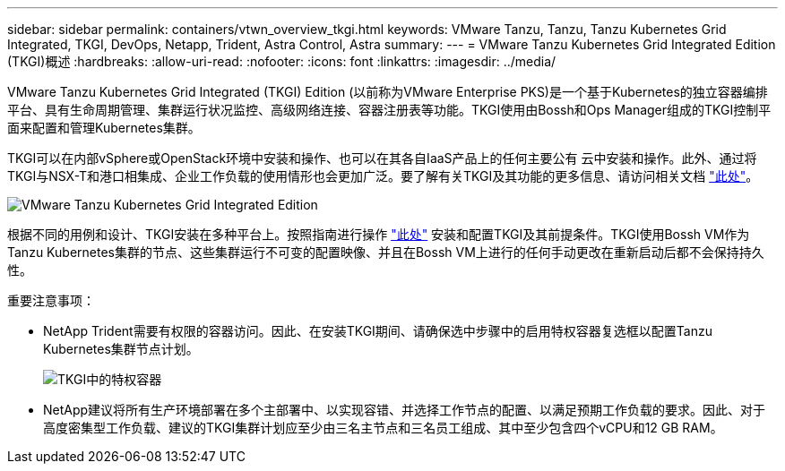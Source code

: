 ---
sidebar: sidebar 
permalink: containers/vtwn_overview_tkgi.html 
keywords: VMware Tanzu, Tanzu, Tanzu Kubernetes Grid Integrated, TKGI, DevOps, Netapp, Trident, Astra Control, Astra 
summary:  
---
= VMware Tanzu Kubernetes Grid Integrated Edition (TKGI)概述
:hardbreaks:
:allow-uri-read: 
:nofooter: 
:icons: font
:linkattrs: 
:imagesdir: ../media/


[role="lead"]
VMware Tanzu Kubernetes Grid Integrated (TKGI) Edition (以前称为VMware Enterprise PKS)是一个基于Kubernetes的独立容器编排平台、具有生命周期管理、集群运行状况监控、高级网络连接、容器注册表等功能。TKGI使用由Bossh和Ops Manager组成的TKGI控制平面来配置和管理Kubernetes集群。

TKGI可以在内部vSphere或OpenStack环境中安装和操作、也可以在其各自IaaS产品上的任何主要公有 云中安装和操作。此外、通过将TKGI与NSX-T和港口相集成、企业工作负载的使用情形也会更加广泛。要了解有关TKGI及其功能的更多信息、请访问相关文档 link:https://docs.vmware.com/en/VMware-Tanzu-Kubernetes-Grid-Integrated-Edition/index.html["此处"^]。

image:vtwn_image04.png["VMware Tanzu Kubernetes Grid Integrated Edition"]

根据不同的用例和设计、TKGI安装在多种平台上。按照指南进行操作 link:https://docs.vmware.com/en/VMware-Tanzu-Kubernetes-Grid-Integrated-Edition/1.14/tkgi/GUID-index.html["此处"^] 安装和配置TKGI及其前提条件。TKGI使用Bossh VM作为Tanzu Kubernetes集群的节点、这些集群运行不可变的配置映像、并且在Bossh VM上进行的任何手动更改在重新启动后都不会保持持久性。

重要注意事项：

* NetApp Trident需要有权限的容器访问。因此、在安装TKGI期间、请确保选中步骤中的启用特权容器复选框以配置Tanzu Kubernetes集群节点计划。
+
image:vtwn_image05.jpg["TKGI中的特权容器"]

* NetApp建议将所有生产环境部署在多个主部署中、以实现容错、并选择工作节点的配置、以满足预期工作负载的要求。因此、对于高度密集型工作负载、建议的TKGI集群计划应至少由三名主节点和三名员工组成、其中至少包含四个vCPU和12 GB RAM。

